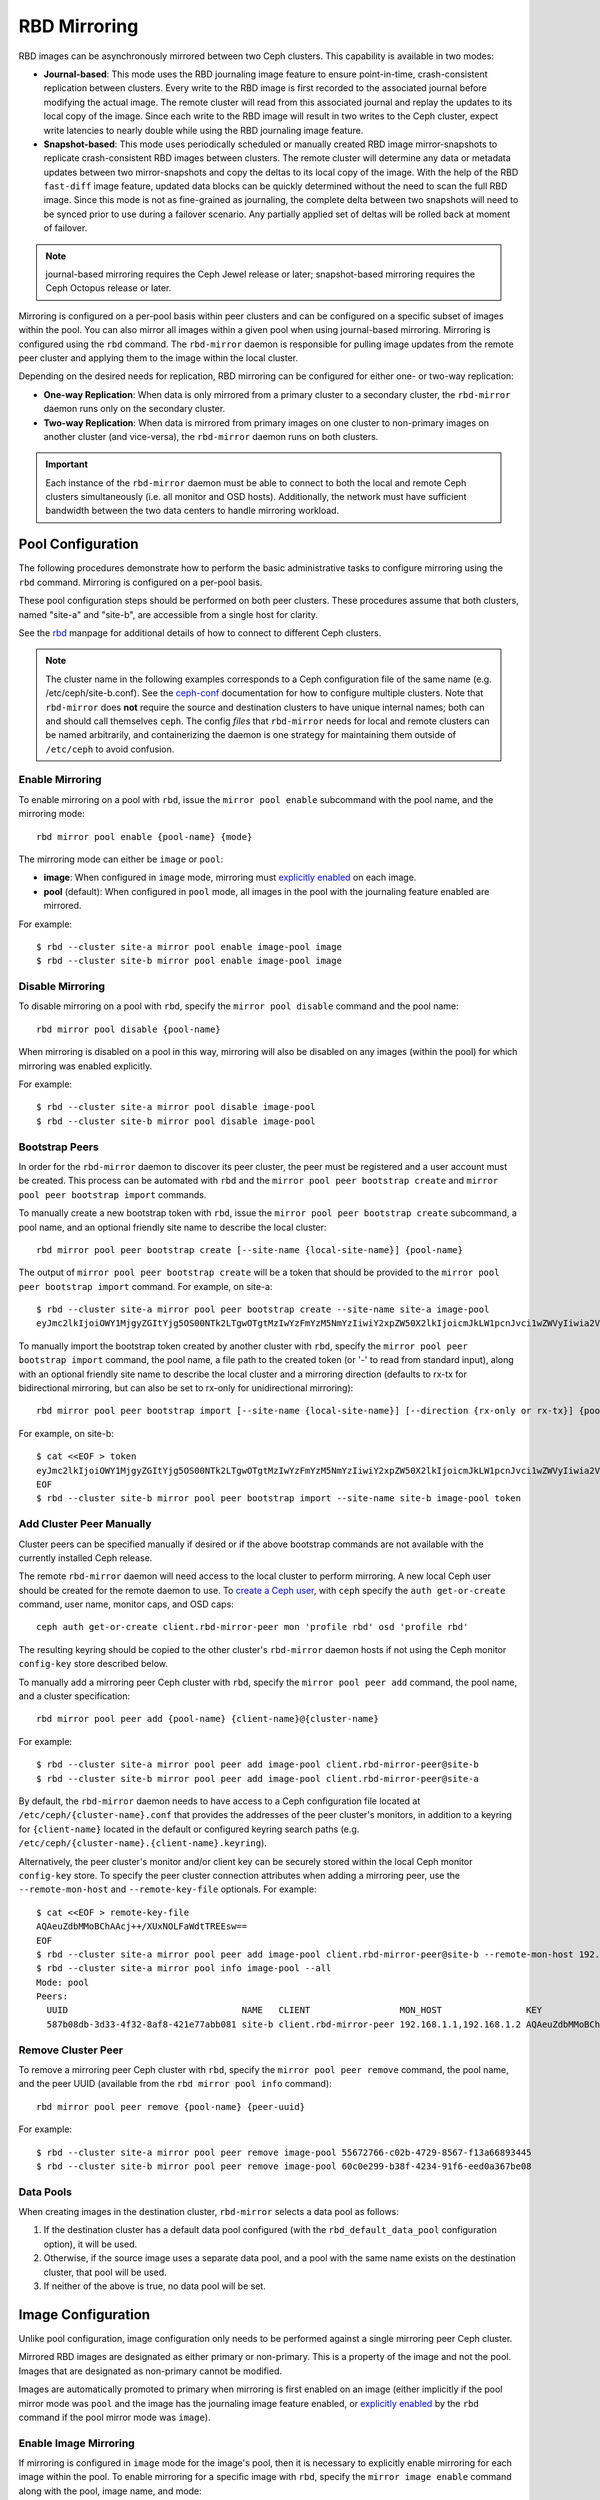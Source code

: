 ===============
 RBD Mirroring
===============

.. index:: Ceph Block Device; mirroring

RBD images can be asynchronously mirrored between two Ceph clusters. This
capability is available in two modes:

* **Journal-based**: This mode uses the RBD journaling image feature to ensure
  point-in-time, crash-consistent replication between clusters. Every write to
  the RBD image is first recorded to the associated journal before modifying the
  actual image. The remote cluster will read from this associated journal and
  replay the updates to its local copy of the image. Since each write to the
  RBD image will result in two writes to the Ceph cluster, expect write
  latencies to nearly double while using the RBD journaling image feature.

* **Snapshot-based**: This mode uses periodically scheduled or manually
  created RBD image mirror-snapshots to replicate crash-consistent RBD images
  between clusters. The remote cluster will determine any data or metadata
  updates between two mirror-snapshots and copy the deltas to its local copy of
  the image. With the help of the RBD ``fast-diff`` image feature, updated data
  blocks can be quickly determined without the need to scan the full RBD image.
  Since this mode is not as fine-grained as journaling, the complete delta 
  between two snapshots will need to be synced prior to use during a failover
  scenario. Any partially applied set of deltas will be rolled back at moment
  of failover.

.. note:: journal-based mirroring requires the Ceph Jewel release or later;
   snapshot-based mirroring requires the Ceph Octopus release or later.

Mirroring is configured on a per-pool basis within peer clusters and can be
configured on a specific subset of images within the pool.  You can also mirror
all images within a given pool when using journal-based
mirroring. Mirroring is configured using the ``rbd`` command. The
``rbd-mirror`` daemon is responsible for pulling image updates from the remote
peer cluster and applying them to the image within the local cluster.

Depending on the desired needs for replication, RBD mirroring can be configured
for either one- or two-way replication:

* **One-way Replication**: When data is only mirrored from a primary cluster to
  a secondary cluster, the ``rbd-mirror`` daemon runs only on the secondary
  cluster.

* **Two-way Replication**: When data is mirrored from primary images on one
  cluster to non-primary images on another cluster (and vice-versa), the
  ``rbd-mirror`` daemon runs on both clusters.

.. important:: Each instance of the ``rbd-mirror`` daemon must be able to
   connect to both the local and remote Ceph clusters simultaneously (i.e.
   all monitor and OSD hosts). Additionally, the network must have sufficient
   bandwidth between the two data centers to handle mirroring workload.

Pool Configuration
==================

The following procedures demonstrate how to perform the basic administrative
tasks to configure mirroring using the ``rbd`` command. Mirroring is
configured on a per-pool basis.

These pool configuration steps should be performed on both peer clusters. These
procedures assume that both clusters, named "site-a" and "site-b", are accessible
from a single host for clarity.

See the `rbd`_ manpage for additional details of how to connect to different
Ceph clusters.

.. note:: The cluster name in the following examples corresponds to a Ceph
   configuration file of the same name (e.g. /etc/ceph/site-b.conf).  See the
   `ceph-conf`_ documentation for how to configure multiple clusters.  Note
   that ``rbd-mirror`` does **not** require the source and destination clusters
   to have unique internal names; both can and should call themselves ``ceph``.
   The config `files` that ``rbd-mirror`` needs for local and remote clusters
   can be named arbitrarily, and containerizing the daemon is one strategy
   for maintaining them outside of ``/etc/ceph`` to avoid confusion.

Enable Mirroring
----------------

To enable mirroring on a pool with ``rbd``, issue the ``mirror pool enable``
subcommand with the pool name, and the mirroring mode::

        rbd mirror pool enable {pool-name} {mode}

The mirroring mode can either be ``image`` or ``pool``:

* **image**: When configured in ``image`` mode, mirroring must
  `explicitly enabled`_ on each image.
* **pool** (default):  When configured in ``pool`` mode, all images in the pool
  with the journaling feature enabled are mirrored.

For example::

        $ rbd --cluster site-a mirror pool enable image-pool image
        $ rbd --cluster site-b mirror pool enable image-pool image

Disable Mirroring
-----------------

To disable mirroring on a pool with ``rbd``, specify the ``mirror pool disable``
command and the pool name::

        rbd mirror pool disable {pool-name}

When mirroring is disabled on a pool in this way, mirroring will also be
disabled on any images (within the pool) for which mirroring was enabled
explicitly.

For example::

        $ rbd --cluster site-a mirror pool disable image-pool
        $ rbd --cluster site-b mirror pool disable image-pool

Bootstrap Peers
---------------

In order for the ``rbd-mirror`` daemon to discover its peer cluster, the peer
must be registered and a user account must be created.
This process can be automated with ``rbd`` and the
``mirror pool peer bootstrap create`` and ``mirror pool peer bootstrap import``
commands.

To manually create a new bootstrap token with ``rbd``, issue the
``mirror pool peer bootstrap create`` subcommand, a pool name, and an
optional friendly site name to describe the local cluster::

        rbd mirror pool peer bootstrap create [--site-name {local-site-name}] {pool-name}

The output of ``mirror pool peer bootstrap create`` will be a token that should
be provided to the ``mirror pool peer bootstrap import`` command. For example,
on site-a::

        $ rbd --cluster site-a mirror pool peer bootstrap create --site-name site-a image-pool
        eyJmc2lkIjoiOWY1MjgyZGItYjg5OS00NTk2LTgwOTgtMzIwYzFmYzM5NmYzIiwiY2xpZW50X2lkIjoicmJkLW1pcnJvci1wZWVyIiwia2V5IjoiQVFBUnczOWQwdkhvQmhBQVlMM1I4RmR5dHNJQU50bkFTZ0lOTVE9PSIsIm1vbl9ob3N0IjoiW3YyOjE5Mi4xNjguMS4zOjY4MjAsdjE6MTkyLjE2OC4xLjM6NjgyMV0ifQ==

To manually import the bootstrap token created by another cluster with ``rbd``,
specify the ``mirror pool peer bootstrap import`` command, the pool name, a file
path to the created token (or '-' to read from standard input), along with an
optional friendly site name to describe the local cluster and a mirroring
direction (defaults to rx-tx for bidirectional mirroring, but can also be set
to rx-only for unidirectional mirroring)::

        rbd mirror pool peer bootstrap import [--site-name {local-site-name}] [--direction {rx-only or rx-tx}] {pool-name} {token-path}

For example, on site-b::

        $ cat <<EOF > token
        eyJmc2lkIjoiOWY1MjgyZGItYjg5OS00NTk2LTgwOTgtMzIwYzFmYzM5NmYzIiwiY2xpZW50X2lkIjoicmJkLW1pcnJvci1wZWVyIiwia2V5IjoiQVFBUnczOWQwdkhvQmhBQVlMM1I4RmR5dHNJQU50bkFTZ0lOTVE9PSIsIm1vbl9ob3N0IjoiW3YyOjE5Mi4xNjguMS4zOjY4MjAsdjE6MTkyLjE2OC4xLjM6NjgyMV0ifQ==
        EOF
        $ rbd --cluster site-b mirror pool peer bootstrap import --site-name site-b image-pool token

Add Cluster Peer Manually
-------------------------

Cluster peers can be specified manually if desired or if the above bootstrap
commands are not available with the currently installed Ceph release.

The remote ``rbd-mirror`` daemon will need access to the local cluster to
perform mirroring. A new local Ceph user should be created for the remote
daemon to use. To `create a Ceph user`_, with ``ceph`` specify the
``auth get-or-create`` command, user name, monitor caps, and OSD caps::

        ceph auth get-or-create client.rbd-mirror-peer mon 'profile rbd' osd 'profile rbd'

The resulting keyring should be copied to the other cluster's ``rbd-mirror``
daemon hosts if not using the Ceph monitor ``config-key`` store described below.

To manually add a mirroring peer Ceph cluster with ``rbd``, specify the
``mirror pool peer add`` command, the pool name, and a cluster specification::

        rbd mirror pool peer add {pool-name} {client-name}@{cluster-name}

For example::

        $ rbd --cluster site-a mirror pool peer add image-pool client.rbd-mirror-peer@site-b
        $ rbd --cluster site-b mirror pool peer add image-pool client.rbd-mirror-peer@site-a

By default, the ``rbd-mirror`` daemon needs to have access to a Ceph
configuration file located at ``/etc/ceph/{cluster-name}.conf`` that provides
the addresses of the peer cluster's monitors, in addition to a keyring for
``{client-name}`` located in the default or configured keyring search paths
(e.g. ``/etc/ceph/{cluster-name}.{client-name}.keyring``).

Alternatively, the peer cluster's monitor and/or client key can be securely
stored within the local Ceph monitor ``config-key`` store. To specify the
peer cluster connection attributes when adding a mirroring peer, use the
``--remote-mon-host`` and ``--remote-key-file`` optionals. For example::

        $ cat <<EOF > remote-key-file
        AQAeuZdbMMoBChAAcj++/XUxNOLFaWdtTREEsw==
        EOF
        $ rbd --cluster site-a mirror pool peer add image-pool client.rbd-mirror-peer@site-b --remote-mon-host 192.168.1.1,192.168.1.2 --remote-key-file remote-key-file
        $ rbd --cluster site-a mirror pool info image-pool --all
        Mode: pool
        Peers: 
          UUID                                 NAME   CLIENT                 MON_HOST                KEY                                      
          587b08db-3d33-4f32-8af8-421e77abb081 site-b client.rbd-mirror-peer 192.168.1.1,192.168.1.2 AQAeuZdbMMoBChAAcj++/XUxNOLFaWdtTREEsw== 

Remove Cluster Peer
-------------------

To remove a mirroring peer Ceph cluster with ``rbd``, specify the
``mirror pool peer remove`` command, the pool name, and the peer UUID
(available from the ``rbd mirror pool info`` command)::

        rbd mirror pool peer remove {pool-name} {peer-uuid}

For example::

        $ rbd --cluster site-a mirror pool peer remove image-pool 55672766-c02b-4729-8567-f13a66893445
        $ rbd --cluster site-b mirror pool peer remove image-pool 60c0e299-b38f-4234-91f6-eed0a367be08

Data Pools
----------

When creating images in the destination cluster, ``rbd-mirror`` selects a data
pool as follows:

#. If the destination cluster has a default data pool configured (with the
   ``rbd_default_data_pool`` configuration option), it will be used.
#. Otherwise, if the source image uses a separate data pool, and a pool with the
   same name exists on the destination cluster, that pool will be used.
#. If neither of the above is true, no data pool will be set.

Image Configuration
===================

Unlike pool configuration, image configuration only needs to be performed
against a single mirroring peer Ceph cluster.

Mirrored RBD images are designated as either primary or non-primary. This is a
property of the image and not the pool. Images that are designated as
non-primary cannot be modified.

Images are automatically promoted to primary when mirroring is first enabled on
an image (either implicitly if the pool mirror mode was ``pool`` and the image
has the journaling image feature enabled, or `explicitly enabled`_ by the
``rbd`` command if the pool mirror mode was ``image``).

Enable Image Mirroring
----------------------

If mirroring is configured in ``image`` mode for the image's pool, then it
is necessary to explicitly enable mirroring for each image within the pool.
To enable mirroring for a specific image with ``rbd``, specify the
``mirror image enable`` command along with the pool, image name, and mode::

        rbd mirror image enable {pool-name}/{image-name} {mode}

The mirror image mode can either be ``journal`` or ``snapshot``:

* **journal** (default): When configured in ``journal`` mode, mirroring will
  utilize the RBD journaling image feature to replicate the image contents. If
  the RBD journaling image feature is not yet enabled on the image, it will be
  automatically enabled.

* **snapshot**:  When configured in ``snapshot`` mode, mirroring will utilize
  RBD image mirror-snapshots to replicate the image contents. Once enabled, an
  initial mirror-snapshot will automatically be created. Additional RBD image
  `mirror-snapshots`_ can be created by the ``rbd`` command.

For example::

        $ rbd --cluster site-a mirror image enable image-pool/image-1 snapshot
        $ rbd --cluster site-a mirror image enable image-pool/image-2 journal

Enable Image Journaling Feature
-------------------------------

RBD journal-based mirroring uses the RBD image journaling feature to ensure that
the replicated image always remains crash-consistent. When using the ``image``
mirroring mode, the journaling feature will be automatically enabled when
mirroring is enabled on the image. When using the ``pool`` mirroring mode,
before an image can be mirrored to a peer cluster, the RBD image journaling
feature must be enabled. The feature can be enabled at image creation time by
providing the ``--image-feature exclusive-lock,journaling`` option to the
``rbd`` command.

Alternatively, the journaling feature can be dynamically enabled on
pre-existing RBD images. To enable journaling with ``rbd``, specify
the ``feature enable`` command, the pool and image name, and the feature name::

        rbd feature enable {pool-name}/{image-name} {feature-name}

For example::

        $ rbd --cluster site-a feature enable image-pool/image-1 journaling

.. note:: The journaling feature is dependent on the exclusive-lock feature. If
   the exclusive-lock feature is not already enabled, it should be enabled prior
   to enabling the journaling feature.

.. tip:: You can enable journaling on all new images by default by adding
   ``rbd default features = 125`` to your Ceph configuration file.

.. tip:: ``rbd-mirror`` tunables are set by default to values suitable for
   mirroring an entire pool.  When using ``rbd-mirror`` to migrate single
   volumes been clusters you may achieve substantial performance gains
   by setting ``rbd_mirror_journal_max_fetch_bytes=33554432`` and
   ``rbd_journal_max_payload_bytes=8388608`` within the ``[client]`` config
   section of the local or centralized configuration.  Note that these
   settings may allow ``rbd-mirror`` to present a substantial write workload
   to the destination cluster:  monitor cluster performance closely during
   migrations and test carefuly before running multiple migrations in parallel.

Create Image Mirror-Snapshots
-----------------------------

When using snapshot-based mirroring, mirror-snapshots will need to be created
whenever it is desired to mirror the changed contents of the RBD image. To
create a mirror-snapshot manually with ``rbd``, specify the
``mirror image snapshot`` command along with the pool and image name::

        rbd mirror image snapshot {pool-name}/{image-name}

For example::

        $ rbd --cluster site-a mirror image snapshot image-pool/image-1

By default only ``3`` mirror-snapshots will be created per-image. The most
recent mirror-snapshot is automatically pruned if the limit is reached.
The limit can be overridden via the ``rbd_mirroring_max_mirroring_snapshots``
configuration option if required. Additionally, mirror-snapshots are
automatically deleted when the image is removed or when mirroring is disabled.

Mirror-snapshots can also be automatically created on a periodic basis if
mirror-snapshot schedules are defined. The mirror-snapshot can be scheduled
globally, per-pool, or per-image levels. Multiple mirror-snapshot schedules can
be defined at any level, but only the most-specific snapshot schedules that
match an individual mirrored image will run.

To create a mirror-snapshot schedule with ``rbd``, specify the
``mirror snapshot schedule add`` command along with an optional pool or
image name; interval; and optional start time::

        rbd mirror snapshot schedule add [--pool {pool-name}] [--image {image-name}] {interval} [{start-time}]

The ``interval`` can be specified in days, hours, or minutes using ``d``, ``h``,
``m`` suffix respectively. The optional ``start-time`` can be specified using
the ISO 8601 time format. For example::

        $ rbd --cluster site-a mirror snapshot schedule add --pool image-pool 24h 14:00:00-05:00
        $ rbd --cluster site-a mirror snapshot schedule add --pool image-pool --image image1 6h

To remove a mirror-snapshot schedules with ``rbd``, specify the
``mirror snapshot schedule remove`` command with options that match the
corresponding ``add`` schedule command.

To list all snapshot schedules for a specific level (global, pool, or image)
with ``rbd``, specify the ``mirror snapshot schedule ls`` command along with
an optional pool or image name. Additionally, the ``--recursive`` option can
be specified to list all schedules at the specified level and below. For
example::

        $ rbd --cluster site-a mirror schedule ls --pool image-pool --recursive
        POOL        NAMESPACE IMAGE  SCHEDULE                            
        image-pool  -         -      every 1d starting at 14:00:00-05:00 
        image-pool            image1 every 6h                            

To view the status for when the next snapshots will be created for
snapshot-based mirroring RBD images with ``rbd``, specify the
``mirror snapshot schedule status`` command along with an optional pool or
image name::

        rbd mirror snapshot schedule status [--pool {pool-name}] [--image {image-name}]

For example::

        $ rbd --cluster site-a mirror schedule status
        SCHEDULE TIME       IMAGE             
        2020-02-26 18:00:00 image-pool/image1 

Disable Image Mirroring
-----------------------

To disable mirroring for a specific image with ``rbd``, specify the
``mirror image disable`` command along with the pool and image name::

        rbd mirror image disable {pool-name}/{image-name}

For example::

        $ rbd --cluster site-a mirror image disable image-pool/image-1

Image Promotion and Demotion
----------------------------

In a failover scenario where the primary designation needs to be moved to the
image in the peer Ceph cluster, access to the primary image should be stopped
(e.g. power down the VM or remove the associated drive from a VM), demote the
current primary image, promote the new primary image, and resume access to the
image on the alternate cluster.

.. note:: RBD only provides the necessary tools to facilitate an orderly
   failover of an image. An external mechanism is required to coordinate the
   full failover process (e.g. closing the image before demotion).

To demote a specific image to non-primary with ``rbd``, specify the
``mirror image demote`` command along with the pool and image name::

        rbd mirror image demote {pool-name}/{image-name}

For example::

        $ rbd --cluster site-a mirror image demote image-pool/image-1

To demote all primary images within a pool to non-primary with ``rbd``, specify
the ``mirror pool demote`` command along with the pool name::

        rbd mirror pool demote {pool-name}

For example::

        $ rbd --cluster site-a mirror pool demote image-pool

To promote a specific image to primary with ``rbd``, specify the
``mirror image promote`` command along with the pool and image name::

        rbd mirror image promote [--force] {pool-name}/{image-name}

For example::

        $ rbd --cluster site-b mirror image promote image-pool/image-1

To promote all non-primary images within a pool to primary with ``rbd``, specify
the ``mirror pool promote`` command along with the pool name::

        rbd mirror pool promote [--force] {pool-name}

For example::

        $ rbd --cluster site-a mirror pool promote image-pool

.. tip:: Since the primary / non-primary status is per-image, it is possible to
   have two clusters split the IO load and stage failover / failback.

.. note:: Promotion can be forced using the ``--force`` option. Forced
   promotion is needed when the demotion cannot be propagated to the peer
   Ceph cluster (e.g. Ceph cluster failure, communication outage). This will
   result in a split-brain scenario between the two peers and the image will no
   longer be in-sync until a `force resync command`_ is issued.

Force Image Resync
------------------

If a split-brain event is detected by the ``rbd-mirror`` daemon, it will not
attempt to mirror the affected image until corrected. To resume mirroring for an
image, first `demote the image`_ determined to be out-of-date and then request a
resync to the primary image. To request an image resync with ``rbd``, specify
the ``mirror image resync`` command along with the pool and image name::

        rbd mirror image resync {pool-name}/{image-name}

For example::

        $ rbd mirror image resync image-pool/image-1

.. note:: The ``rbd`` command only flags the image as requiring a resync. The
   local cluster's ``rbd-mirror`` daemon process is responsible for performing
   the resync asynchronously.

Mirror Status
=============

The peer cluster replication status is stored for every primary mirrored image.
This status can be retrieved using the ``mirror image status`` and
``mirror pool status`` commands.

To request the mirror image status with ``rbd``, specify the
``mirror image status`` command along with the pool and image name::

        rbd mirror image status {pool-name}/{image-name}

For example::

        $ rbd mirror image status image-pool/image-1

To request the mirror pool summary status with ``rbd``, specify the
``mirror pool status`` command along with the pool name::

        rbd mirror pool status {pool-name}

For example::

        $ rbd mirror pool status image-pool

.. note:: Adding ``--verbose`` option to the ``mirror pool status`` command will
   additionally output status details for every mirroring image in the pool.

rbd-mirror Daemon
=================

The two ``rbd-mirror`` daemons are responsible for watching image journals on
the remote, peer cluster and replaying the journal events against the local
cluster. The RBD image journaling feature records all modifications to the
image in the order they occur. This ensures that a crash-consistent mirror of
the remote image is available locally.

The ``rbd-mirror`` daemon is available within the optional ``rbd-mirror``
distribution package.

.. important:: Each ``rbd-mirror`` daemon requires the ability to connect
   to both clusters simultaneously.
.. warning:: Pre-Luminous releases: only run a single ``rbd-mirror`` daemon per
   Ceph cluster.

Each ``rbd-mirror`` daemon should use a unique Ceph user ID. To
`create a Ceph user`_, with ``ceph`` specify the ``auth get-or-create``
command, user name, monitor caps, and OSD caps::

  ceph auth get-or-create client.rbd-mirror.{unique id} mon 'profile rbd-mirror' osd 'profile rbd'

The ``rbd-mirror`` daemon can be managed by ``systemd`` by specifying the user
ID as the daemon instance::

  systemctl enable ceph-rbd-mirror@rbd-mirror.{unique id}

The ``rbd-mirror`` can also be run in foreground by ``rbd-mirror`` command::

  rbd-mirror -f --log-file={log_path}

.. _rbd: ../../man/8/rbd
.. _ceph-conf: ../../rados/configuration/ceph-conf/#running-multiple-clusters
.. _explicitly enabled: #enable-image-mirroring
.. _force resync command: #force-image-resync
.. _demote the image: #image-promotion-and-demotion
.. _create a Ceph user: ../../rados/operations/user-management#add-a-user
.. _mirror-snapshots: #create-image-mirror-snapshots
